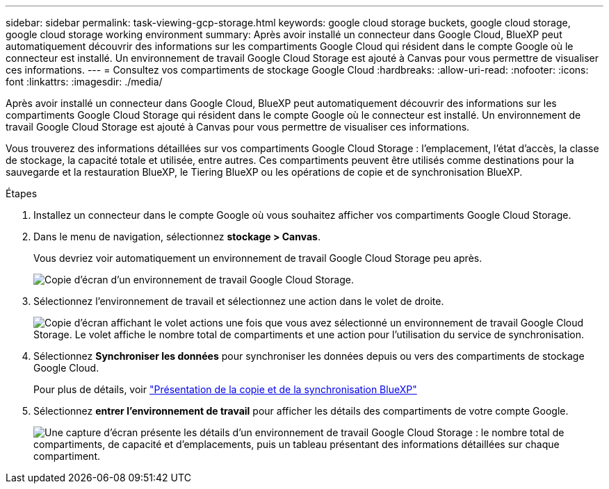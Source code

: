 ---
sidebar: sidebar 
permalink: task-viewing-gcp-storage.html 
keywords: google cloud storage buckets, google cloud storage, google cloud storage working environment 
summary: Après avoir installé un connecteur dans Google Cloud, BlueXP peut automatiquement découvrir des informations sur les compartiments Google Cloud qui résident dans le compte Google où le connecteur est installé. Un environnement de travail Google Cloud Storage est ajouté à Canvas pour vous permettre de visualiser ces informations. 
---
= Consultez vos compartiments de stockage Google Cloud
:hardbreaks:
:allow-uri-read: 
:nofooter: 
:icons: font
:linkattrs: 
:imagesdir: ./media/


[role="lead"]
Après avoir installé un connecteur dans Google Cloud, BlueXP peut automatiquement découvrir des informations sur les compartiments Google Cloud Storage qui résident dans le compte Google où le connecteur est installé. Un environnement de travail Google Cloud Storage est ajouté à Canvas pour vous permettre de visualiser ces informations.

Vous trouverez des informations détaillées sur vos compartiments Google Cloud Storage : l'emplacement, l'état d'accès, la classe de stockage, la capacité totale et utilisée, entre autres. Ces compartiments peuvent être utilisés comme destinations pour la sauvegarde et la restauration BlueXP, le Tiering BlueXP ou les opérations de copie et de synchronisation BlueXP.

.Étapes
. Installez un connecteur dans le compte Google où vous souhaitez afficher vos compartiments Google Cloud Storage.
. Dans le menu de navigation, sélectionnez *stockage > Canvas*.
+
Vous devriez voir automatiquement un environnement de travail Google Cloud Storage peu après.

+
image:screenshot-gcp-cloud-storage-we.png["Copie d'écran d'un environnement de travail Google Cloud Storage."]

. Sélectionnez l'environnement de travail et sélectionnez une action dans le volet de droite.
+
image:screenshot-gcp-cloud-storage-actions.png["Copie d'écran affichant le volet actions une fois que vous avez sélectionné un environnement de travail Google Cloud Storage. Le volet affiche le nombre total de compartiments et une action pour l'utilisation du service de synchronisation."]

. Sélectionnez *Synchroniser les données* pour synchroniser les données depuis ou vers des compartiments de stockage Google Cloud.
+
Pour plus de détails, voir https://docs.netapp.com/us-en/cloud-manager-sync/concept-cloud-sync.html["Présentation de la copie et de la synchronisation BlueXP"^]

. Sélectionnez *entrer l'environnement de travail* pour afficher les détails des compartiments de votre compte Google.
+
image:screenshot-gcp-cloud-storage-details.png["Une capture d'écran présente les détails d'un environnement de travail Google Cloud Storage : le nombre total de compartiments, de capacité et d'emplacements, puis un tableau présentant des informations détaillées sur chaque compartiment."]


